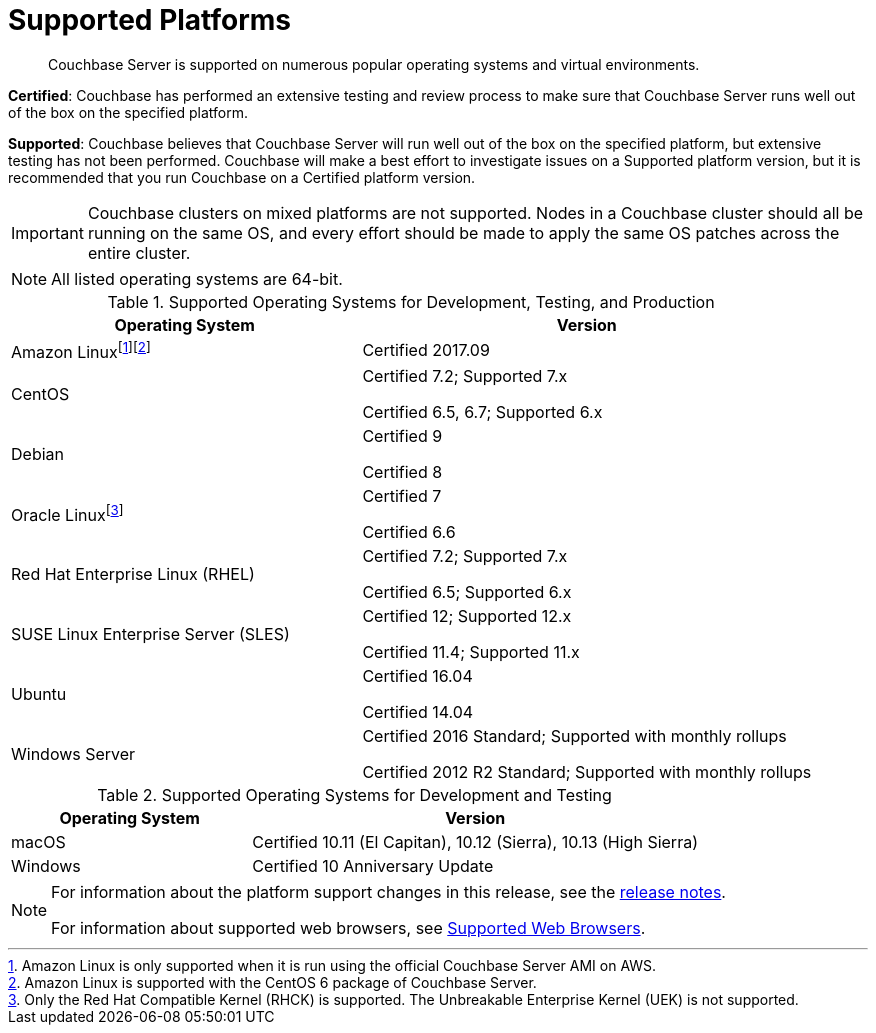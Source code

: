 = Supported Platforms

[abstract]
Couchbase Server is supported on numerous popular operating systems and virtual environments.

*Certified*: Couchbase has performed an extensive testing and review process to make sure that Couchbase Server runs well out of the box on the specified platform.

*Supported*: Couchbase believes that Couchbase Server will run well out of the box on the specified platform, but extensive testing has not been performed.
Couchbase will make a best effort to investigate issues on a Supported platform version, but it is recommended that you run Couchbase on a Certified platform version.

IMPORTANT: Couchbase clusters on mixed platforms are not supported.
Nodes in a Couchbase cluster should all be running on the same OS, and every effort should be made to apply the same OS patches across the entire cluster.

NOTE: All listed operating systems are 64-bit.

.Supported Operating Systems for Development, Testing, and Production
[cols="100,129"]
|===
| *Operating System* | *Version*

| Amazon Linuxfootnote:[Amazon Linux is only supported when it is run using the official Couchbase Server AMI on AWS.]footnote:[Amazon Linux is supported with the CentOS 6 package of Couchbase Server.]
| Certified 2017.09

| CentOS
| Certified 7.2; Supported 7.x

Certified 6.5, 6.7; Supported 6.x

| Debian
| Certified 9

Certified 8

| Oracle Linuxfootnote:[Only the Red Hat Compatible Kernel (RHCK) is supported. The Unbreakable Enterprise Kernel (UEK) is not supported.]
| Certified 7

Certified 6.6

| Red Hat Enterprise Linux (RHEL)
| Certified 7.2; Supported 7.x

Certified 6.5; Supported 6.x

| SUSE Linux Enterprise Server (SLES)
| Certified 12; Supported 12.x

Certified 11.4; Supported 11.x

| Ubuntu
| Certified 16.04

Certified 14.04

| Windows Server
| Certified 2016 Standard; Supported with monthly rollups

Certified 2012 R2 Standard; Supported with monthly rollups
|===

.Supported Operating Systems for Development and Testing
[cols="100,187"]
|===
| *Operating System* | *Version*

| macOS
| Certified 10.11 (El Capitan), 10.12 (Sierra), 10.13 (High Sierra)

| Windows
| Certified 10 Anniversary Update
|===

[NOTE]
====
For information about the platform support changes in this release, see the xref:release-notes:relnotes.adoc[release notes].

For information about supported web browsers, see xref:install-browsers.adoc[Supported Web Browsers].
====
